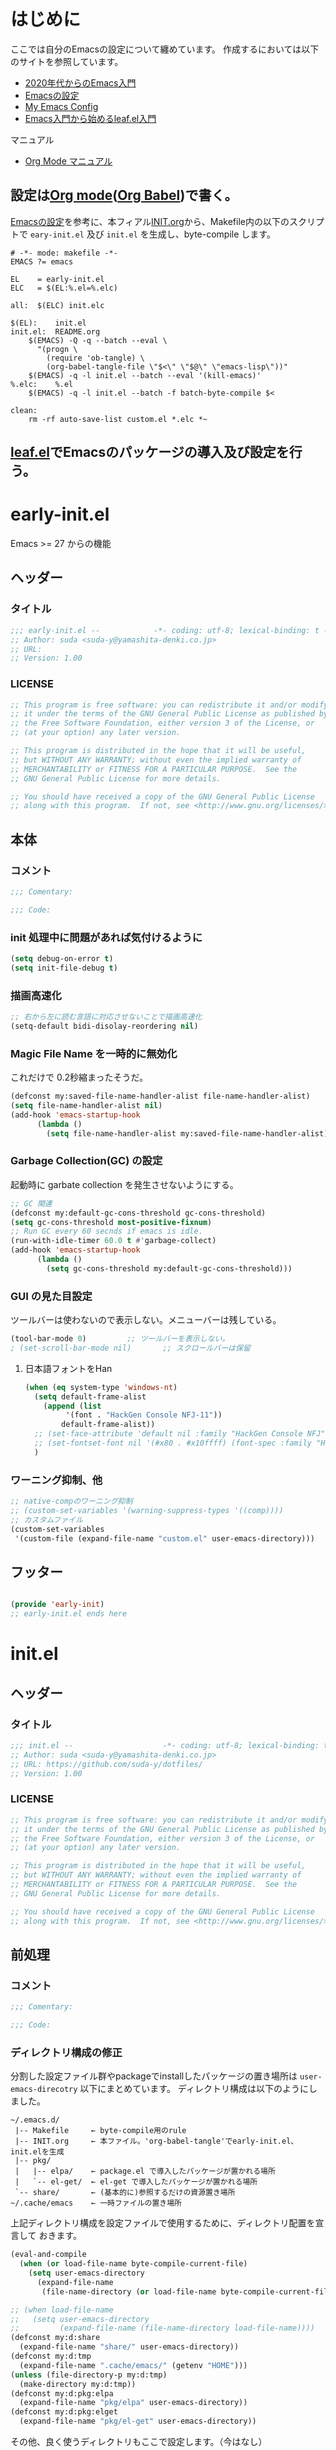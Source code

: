 * はじめに

ここでは自分のEmacsの設定について纏めています。
作成するにおいては以下のサイトを参照しています。
- [[https://emacs-jp.github.io/tips/emacs-in-2020][2020年代からのEmacs入門]]
- [[https://uwabami.github.io/cc-env/Emacs.html][Emacsの設定]]
- [[https://www.grugrut.net/posts/my-emacs-init-el/][My Emacs Config]]
- [[https://qiita.com/conao3/items/347d7e472afd0c58fbd7][Emacs入門から始めるleaf.el入門]]
マニュアル
- [[https://takaxp.github.io/org-ja.html][Org Mode マニュアル]]

** 設定は[[http://orgmode.org/][Org mode]]([[https://orgmode.org/worg/org-contrib/babel/intro.html][Org Babel]])で書く。

[[https://uwabami.github.io/cc-env/Emacs.html][Emacsの設定]]を参考に、本フィアル[[file:~/.emacs.d/INIT.org][INIT.org]]から、Makefile内の以下のスクリプトで
=eary-init.el= 及び =init.el= を生成し、byte-compile します。
#+begin_src makefile-gmake :tangle no
  # -*- mode: makefile -*-
  EMACS	?= emacs

  EL	= early-init.el
  ELC	= $(EL:%.el=%.elc)

  all:	$(ELC) init.elc

  $(EL):	init.el
  init.el:	README.org
	  $(EMACS) -Q -q --batch --eval \
	    "(progn \
	      (require 'ob-tangle) \
	      (org-babel-tangle-file \"$<\" \"$@\" \"emacs-lisp\"))"
	  $(EMACS) -q -l init.el --batch --eval '(kill-emacs)'
  %.elc:	%.el
	  $(EMACS) -q -l init.el --batch -f batch-byte-compile $<

  clean:
	  rm -rf auto-save-list custom.el *.elc *~
#+end_src
** [[https://github.com/conao3/leaf.el][leaf.el]]でEmacsのパッケージの導入及び設定を行う。

* early-init.el
Emacs >= 27 からの機能
** ヘッダー
*** タイトル
#+begin_src emacs-lisp :tangle early-init.el
  ;;; early-init.el --            -*- coding: utf-8; lexical-binding: t -*-
  ;; Author: suda <suda-y@yamashita-denki.co.jp>
  ;; URL:
  ;; Version: 1.00
  
#+end_src

*** LICENSE
#+begin_src emacs-lisp :tangle early-init.el
  ;; This program is free software: you can redistribute it and/or modify
  ;; it under the terms of the GNU General Public License as published by
  ;; the Free Software Foundation, either version 3 of the License, or
  ;; (at your option) any later version.

  ;; This program is distributed in the hope that it will be useful,
  ;; but WITHOUT ANY WARRANTY; without even the implied warranty of
  ;; MERCHANTABILITY or FITNESS FOR A PARTICULAR PURPOSE.  See the
  ;; GNU General Public License for more details.

  ;; You should have received a copy of the GNU General Public License
  ;; along with this program.  If not, see <http://www.gnu.org/licenses/>.
  
#+end_src

** 本体
*** コメント
#+begin_src emacs-lisp :tangle early-init.el
  ;;; Comentary:

  ;;; Code:

#+end_src

*** init 処理中に問題があれば気付けるように
#+begin_src emacs-lisp :tangle early-init.el
  (setq debug-on-error t)
  (setq init-file-debug t)
#+end_src
*** 描画高速化
#+begin_src emacs-lisp :tangle early-init.el
  ;; 右から左に読む言語に対応させないことで描画高速化
  (setq-default bidi-disolay-reordering nil)
#+end_src
*** Magic File Name を一時的に無効化
これだけで 0.2秒縮まったそうだ。
#+begin_src emacs-lisp :tangle early-init.el
  (defconst my:saved-file-name-handler-alist file-name-handler-alist)
  (setq file-name-handler-alist nil)
  (add-hook 'emacs-startup-hook
	    (lambda ()
	      (setq file-name-handler-alist my:saved-file-name-handler-alist)))
#+end_src
*** Garbage Collection(GC) の設定
起動時に garbate collection を発生させないようにする。

#+begin_src emacs-lisp :tangle early-init.el
  ;; GC 関連
  (defconst my:default-gc-cons-threshold gc-cons-threshold)
  (setq gc-cons-threshold most-positive-fixnum)
  ;; Run GC every 60 secnds if emacs is idle.
  (run-with-idle-timer 60.0 t #'garbage-collect)
  (add-hook 'emacs-startup-hook
	    (lambda ()
	      (setq gc-cons-threshold my:default-gc-cons-threshold)))
#+end_src

*** GUI の見た目設定
ツールバーは使わないので表示しない。メニューバーは残している。
#+begin_src emacs-lisp :tangle early-init.el
  (tool-bar-mode 0)			;; ツールバーを表示しない。
  ; (set-scroll-bar-mode nil)		;; スクロールバーは保留
#+end_src
**** 日本語フォントをHan
#+begin_src emacs-lisp :tangle early-init.el
  (when (eq system-type 'windows-nt)
    (setq default-frame-alist
	  (append (list
		   '(font . "HackGen Console NFJ-11"))
		  default-frame-alist))
    ;; (set-face-attribute 'default nil :family "HackGen Console NFJ" :height 110)
    ;; (set-fontset-font nil '(#x80 . #x10ffff) (font-spec :family "HackGen Console NFJ"))
    )
#+end_src

*** ワーニング抑制、他
#+begin_src emacs-lisp :tangle early-init.el
  ;; native-compのワーニング抑制
  ;; (custom-set-variables '(warning-suppress-types '((comp))))
  ;; カスタムファイル
  (custom-set-variables
   '(custom-file (expand-file-name "custom.el" user-emacs-directory)))
#+end_src
** フッター
#+begin_src emacs-lisp :tangle early-init.el

  (provide 'early-init)
  ;; early-init.el ends here
#+end_src

* init.el
** ヘッダー
*** タイトル
#+begin_src emacs-lisp :tangle init.el
  ;;; init.el --                    -*- coding: utf-8; lexical-binding: t -*-
  ;; Author: suda <suda-y@yamashita-denki.co.jp>
  ;; URL: https://github.com/suda-y/dotfiles/
  ;; Version: 1.00
  
#+end_src

*** LICENSE
#+begin_src emacs-lisp :tangle init.el
  ;; This program is free software: you can redistribute it and/or modify
  ;; it under the terms of the GNU General Public License as published by
  ;; the Free Software Foundation, either version 3 of the License, or
  ;; (at your option) any later version.

  ;; This program is distributed in the hope that it will be useful,
  ;; but WITHOUT ANY WARRANTY; without even the implied warranty of
  ;; MERCHANTABILITY or FITNESS FOR A PARTICULAR PURPOSE.  See the
  ;; GNU General Public License for more details.

  ;; You should have received a copy of the GNU General Public License
  ;; along with this program.  If not, see <http://www.gnu.org/licenses/>.
  
#+end_src

** 前処理
*** コメント
#+begin_src emacs-lisp :tangle init.el
  ;;; Comentary:

  ;;; Code:

#+end_src

*** ディレクトリ構成の修正
 分割した設定ファイル群やpackageでinstallしたパッケージの置き場所は
=user-emacs-direcotry= 以下にまとめています。
 ディレクトリ構成は以下のようにしました。
#+begin_example
~/.emacs.d/
 |-- Makefile     ← byte-compile用のrule
 |-- INIT.org     ← 本ファイル。'org-babel-tangle'でearly-init.el、init.elを生成
 |-- pkg/
 |   |-- elpa/    ← package.el で導入したパッケージが置かれる場所
 |   `-- el-get/  ← el-get で導入したパッケージが置かれる場所
 `-- share/       ← (基本的に)参照するだけの資源置き場所
~/.cache/emacs    ← 一時ファイルの置き場所
#+end_example
上記ディレクトリ構成を設定ファイルで使用するために、ディレクトリ配置を宣言して
おきます。
#+begin_src emacs-lisp :tangle init.el
  (eval-and-compile
    (when (or load-file-name byte-compile-current-file)
      (setq user-emacs-directory
	    (expand-file-name
	     (file-name-directory (or load-file-name byte-compile-current-file))))))

  ;; (when load-file-name
  ;;   (setq user-emacs-directory
  ;;         (expand-file-name (file-name-directory load-file-name))))
  (defconst my:d:share
    (expand-file-name "share/" user-emacs-directory))
  (defconst my:d:tmp
    (expand-file-name ".cache/emacs/" (getenv "HOME")))
  (unless (file-directory-p my:d:tmp)
    (make-directory my:d:tmp))
  (defconst my:d:pkg:elpa
    (expand-file-name "pkg/elpa" user-emacs-directory))
  (defconst my:d:pkg:elget
    (expand-file-name "pkg/el-get" user-emacs-directory))
#+end_src

その他、良く使うディレクトリもここで設定します。（今はなし）
*** load-path の追加
#+begin_src emacs-lisp :tangle init.el
  (add-to-list 'load-path
	       (expand-file-name "elisp" user-emacs-directory))
#+end_src

*** Package及びleaf関連
いろいろ書き換え予定
#+begin_src emacs-lisp :tangle init.el
    (eval-and-compile
      (custom-set-variables
       '(package-archives '(("org"   . "https://orgmode.org/elpa/")
			    ("melpa" . "https://melpa.org/packages/")
			    ("gnu"   . "https://elpa.gnu.org/packages/")
			   ))
       '(packages-gnupghome-dir (expand-file-name ".gnupg" (getenv "HOME")))
       '(package-user-dir my:d:pkg:elpa)
       )
      (package-initialize)
      (unless (package-installed-p 'leaf)
	(package-refresh-contents)
	(package-install 'leaf))

      (leaf leaf-keywords
	    :ensure t
	    :init
	    ;; optional packages if you want use :bydra, :el-get, :blackout, ...
	    (leaf hydra :ensure t)
	    (leaf el-get
	      :ensure t
	      :preface
	      (defconst el-get-dir my:d:pkg:elget) ;; override el-get default
	      :custom ((el-get-notify-type       . 'message)
		       (el-get-get-shallow-clone . t)))
	    (leaf blackout :ensure t)

	    :config
	    ;; initialize leaf-keywords
	    (leaf-keywords-init)))
#+end_src	  
*** early-init.el の読み込み
Emacs26 以前の場合は =eraly-init.el= が使えないので手動で読み込む。
#+begin_src emacs-lisp :tangle init.el
  ;; early-init.el の読み込み
  (leaf early-init
    :doc ""
    :emacs< "27.1"
    :config
    (load (concat user-emacs-directory "early-init.el"))
    )
#+end_src

** 本体
#+begin_src emacs-lisp :tangle init.el
  ;; ここにいっぱい設定を書く
  ;; (setq load-path (cons "~/.emacs.d/" load-path))
  ;; (require 'w32-symlinks)
#+end_src
*** leaf 用便利ツール
**** leaf-convert、leaf-tree
- leaf-convert はプレーンなElispやuse-packageからleafへ変換機能を提供します。
- leaf-tree は leaf.el で書かれた init.el を開き、M-x leaf-tree-mode を実行
  こでクリック出来るサイドバーを表示します。
#+begin_src emacs-lisp :tangle init.el
  ;; leaf 用便利ツール
  (leaf leaf
    :config
    (leaf leaf-convert :ensure t)
    (leaf leaf-tree
      :ensure t
      :custom ((imenu-list-size . 30)
	       (imenu-list-option . 'left)))
    )
#+end_src
  
**** macrostep
leaf に限らず、マクロを１ステップごとに展開することができます。
#+begin_src emacs-lisp :tangle init.el
  (leaf macrostep
    :ensure t
    :bind (("C-c e" . macrostep-expand)))
#+end_src
*** 言語の設定
最近のEmacsはlocateから文字コードを自動判別するらしい。
#+begin_src emacs-lisp :tangle init.el
  ;; 言語設定
  (leaf general-setting
    :config
    (set-language-environment "Japanese")
    (prefer-coding-system 'utf-8)		; 極力UTF-8とする
    :setq ((quail-japanese-use-double-n . t))
    )
#+end_src
**** 日本語関連 (cp5022x.el)
Emacs23から内がUnicodeベースになっています。

しかし文字コードの変換はGNU libcのiconvをベースにしてるため、機種依存文字を
含む文字コードの変換をうまく行えません。 そこで言語設定前にcp5022x.elをインストール
することにしています。
#+begin_src emacs-lisp :tangle init.el
  (leaf cp5022x
    :ensure t
    :require t
    :config
    (set-charset-priority 'ascii 'japanese-jisx0208 'latin-jisx0201
			  'katakana-jisx0201 'iso-8859-1 'unicode)
    (set-coding-system-priority 'utf-8 'euc-jp 'iso-2022-jp 'cp932)
    )
#+end_src

**** 日本語入力設定
#+begin_src emacs-lisp :tangle init.el
  (leaf ime
    :config
    ;; Windows 日本語設定
    (leaf windows
      :when (eq system-type 'windows-nt)
      :defvar (w32-ime-mode-line-state-indicator-list
	       w32-ime-composition-window)
      :defun (w32-ime-wrap-function-to-control-ime
	      w32-ime-initialize)
      :config
      (leaf tr-ime
	:doc "Enulator of IME path for Windows"
	:req "emacs-27.1" "w32-ime-0.0.1"
	:tag "emacs>=27.1"
	:url "https://github.com/trueroad/tr-emacs-ime-module"
	:added "2022-12-15"
	:ensure t
	:defun tr-ime-advanced-install
	:config (tr-ime-advanced-install)
	(cond ((and (boundp 'tr-ime-enabled-features)
		    (eq tr-ime-enabled-features 'standard))
	       ;; standard 環境用
	       (message "tr-ime standrd"))
	      ((and (boundp 'tr-ime-enabled-features)
		    (eq tr-ime-enabled-features 'advanced))
	       ;; advanced 環境用
	       (message "tr-ime advanced"))
	      ((or (subrp (symbol-function 'ime-get-mode))
		   (and (fboundp 'tr-ime-detect-ime-patch-p)
			(tr-ime-detect-ime-patch-p)))
	       ;; IMEパッチ環境用
	       (message "IME patched"))
	      (t
	       ;; いずれでもない環境用
	       (message "others")))
	)
      ;; IME のデフォルトをIMEに設定
      (setq default-input-method "W32-IME")
      ;; IME のモードライン表示設定
      (setq-default w32-ime-mode-line-state-indicator "[--]")
      (setq w32-ime-mode-line-state-indicator-list
	    '("[--]" "[あ]" "[--]"))
      ;; IME 初期化
      (w32-ime-initialize)
      (w32-ime-wrap-function-to-control-ime 'universal-argument)
      (w32-ime-wrap-function-to-control-ime 'read-string)
      (w32-ime-wrap-function-to-control-ime 'read-char)
      (w32-ime-wrap-function-to-control-ime 'read-from-minibuffer)
      (w32-ime-wrap-function-to-control-ime 'y-or-n-p)
      (w32-ime-wrap-function-to-control-ime 'yes-or-no-p)
      (w32-ime-wrap-function-to-control-ime 'map-y-or-n-p)
      (w32-ime-wrap-function-to-control-ime 'register-read-with-preview)
      (set-frame-font "HackGen Console NFJ-11" nil t)
      (modify-all-frames-parameters '((ime-font . "HackGen Console NFJ-11")))
      (add-hook 'isearch-mode-hook
		(lambda nil
		  (setq w32-ime-composition-window (minibuffer-window))))
      (add-hook 'isearch-mode-end-hook
		(lambda nil
		  (setq w32-ime-composition-window nil)))
      )
    ;; Linux 日本語設定
    (leaf linux
      :when (eq system-type 'gnu/linux)
      :config
      (leaf mozc
	:doc "minor mode to input Japanese with Mozc"
	:added "2022-12-15"
	:ensure t
	:require mozc
	:bind (([zenkaku-hankaku C-\\] . toggle-input-method))
	:custom ((default-input-method . "japanese-mozc")
		 (mozc-leim-title . "♡かな"))
	:init
	(leaf mozc-temp
	  :ensure t
	  :bind* ("<henkan>" . mozc-temp-convert))
	)
      )
    ;; BSD 日本語設定
    (leaf BSD
      :when (eq system-type 'berkeley-unix)
      :config
      (leaf mozc
	:doc "minor mode to input Japanese with Mozc"
	:added "2022-12-22"
	:ensure t
	:require mozc
	:bind (([zenkaku-hankaku C-\\] . toggle-input-method))
	:custom ((default-input-method . "japanese-mozc")
		 (mozc-helper-program-name . "/usr/local/libexec/mozc_emacs_helper")
		 (mozc-leim-title . "♡かな"))
	:init
	(leaf mozc-temp
	  :ensure t
	  :bind* ("<henkan>" . mozc-temp-convert))
	)
      )
    )

#+end_src
*** Emacs 標準添付パッケージの設定
Emacsには多くの標準添付パッケージがあります。また、C言語で書かれたコア部分に
ついても、Elispから設定できます。
**** cus-edit.c
leafの=:custom=で設定するとinit.elにcustomが勝手に設定を追記します。
この状況になると、変数の二重管理となってしまうので、customがinit.elに
記載しないように設定します。
**** cus-start.c
Emacs のC言語部分で定義されている変数を=custom=で扱えるようにまとめている
ファイルです。
**** autorevert
Emacs の外でファイルが書き換った時に自動的に読み直すマイナーモード
**** cc-mode
Cやそれに似た構文を持つファイルに関する設定です。かなり細かな設定が出来ます。
**** delsel
選択している状態で入力したときに、region を削除して挿入するマイナーモード
**** paren
対応するカッコを強調するマイナーモード
**** simple
kill-ringの数を抑制したり、kill-lineの挙動を変更したりします。
**** files
単にdisableするのではなく、バックアップファイルを一箇所に集める。
**** startup
startup は起動は静かに。自動保存ファイルに関しては保留。
#+begin_src emacs-lisp :tangle init.el
  ;; startup 起動は静かに
  (leaf startup
    :doc "process Emacs shell arguments"
    :tag "builtin" "internal"
    :custom '((inhibit-startup-screen . t)
	      ;; (inhibit-startup-message . t)
	      (inhibit-startup-echo-area-message . t)
	      ;; (initial-scratch-message . nil)
	      )
    )
#+end_src

*** ivy
[[https://github.com/abo-abo/swiper][ivy]]はミニバッファの補完を強化するパッケージです。
*** flycheck
[[https://www.flycheck.org/][flycheck]]はリアルタイムにソースにエラーやワーニングを表示するマイナーモードです。
*** company
[[http://company-mode.github.io/][company]]は入力補完の為のパッケージです。
他エディタではインテリセンスと呼ばれているものと同一の機能を提供します。
*** yasnippet
yasnippetは、テンプレートの挿入を提供しているパッケージです。
これはPython以外の言語でも使えます。
Pythonのテンプレートは[[https://github.com/AndreaCrott/yasnippet-snippets/treemaster/nippets/python-mode][yasnippet-snippetsのpython-mode]]を参照下さい。
*** キーバインド
#+begin_src emacs-lisp :tangle init.el
  ;; キーバインド設定
  (leaf-keys (("C-h"    . backward-delete-char)
	      ("C-c ;"  . comment-region)
	      ("C-c M-;". uncomment-region)
	      ("<home>" . beginning-of-buffer)
	      ("M-g"    . goto-line)
	      ("M-p"    . compile)
	      ))
#+end_src

** フッター
#+begin_src emacs-lisp :tangle init.el
  (provide 'init)

  ;; Local Variables:
  ;; indeint-tabs-mode: t
  ;; End:

  ;; init.el    ends here
#+end_src

